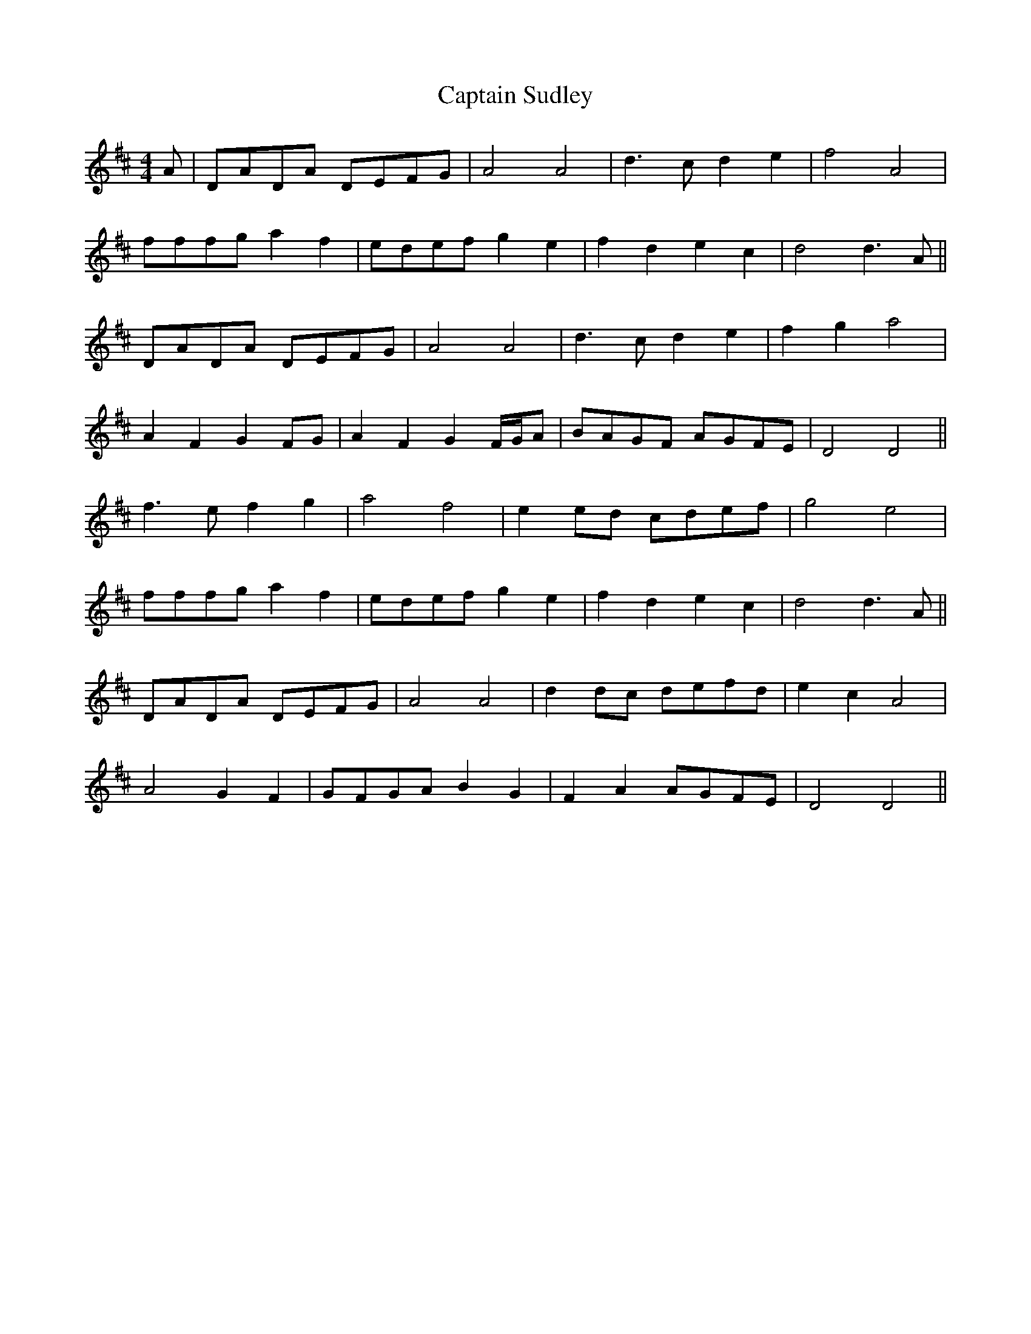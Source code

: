 X: 6164
T: Captain Sudley
R: reel
M: 4/4
K: Dmajor
A|DADA DEFG|A4 A4|d3 c d2 e2|f4 A4|
fffg a2 f2|edef g2 e2|f2 d2 e2 c2|d4 d3 A||
DADA DEFG|A4 A4|d3 c d2 e2|f2 g2 a4|
A2 F2 G2 FG|A2 F2 G2 F/G/A|BAGF AGFE|D4 D4||
f3 e f2 g2|a4 f4|e2 ed cdef|g4 e4|
fffg a2 f2|edef g2 e2|f2 d2 e2 c2|d4 d3 A||
DADA DEFG|A4 A4|d2 dc defd|e2 c2 A4|
A4 G2 F2|GFGA B2 G2|F2 A2 AGFE|D4 D4||

